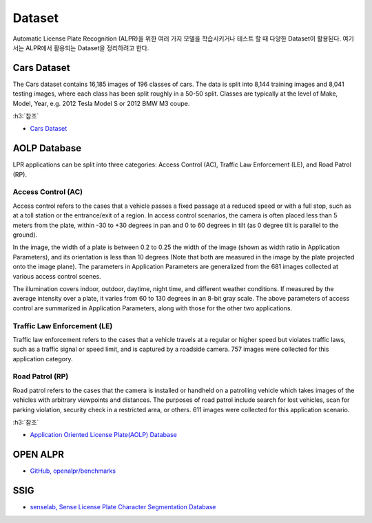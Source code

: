 ========
Dataset
========

Automatic License Plate Recognition (ALPR)을 위한 여러 가지 모델을 학습시키거나 테스트 할 때 다양한 Dataset이 활용된다. 여기서는 ALPR에서 활용되는 Dataset을 정리하려고 한다.


Cars Dataset
=============

The Cars dataset contains 16,185 images of 196 classes of cars. The data is split into 8,144 training images and 8,041 testing images, where each class has been split roughly in a 50-50 split. Classes are typically at the level of Make, Model, Year, e.g. 2012 Tesla Model S or 2012 BMW M3 coupe.



:h3:`참조`

* `Cars Dataset <http://ai.stanford.edu/~jkrause/cars/car_dataset.html>`_


AOLP Database
==============

LPR applications can be split into three categories: Access Control (AC), Traffic Law Enforcement (LE), and Road Patrol (RP).

Access Control (AC)
********************

Access control refers to the cases that a vehicle passes a fixed passage at a reduced speed or with a full stop, such as at a toll station or the entrance/exit of a region. In access control scenarios, the camera is often placed less than 5 meters from the plate, within -30 to +30 degrees in pan and 0 to 60 degrees in tilt (as 0 degree tilt is parallel to the ground).

In the image, the width of a plate is between 0.2 to 0.25 the width of the image (shown as width ratio in Application Parameters), and its orientation is less than 10 degrees (Note that both are measured in the image by the plate projected onto the image plane). The parameters in Application Parameters are generalized from the 681 images collected at various access control scenes.

The illumination covers indoor, outdoor, daytime, night time, and different weather conditions. If measured by the average intensity over a plate, it varies from 60 to 130 degrees in an 8-bit gray scale. The above parameters of access control are summarized in Application Parameters, along with those for the other two applications.

Traffic Law Enforcement (LE)
*****************************

Traffic law enforcement refers to the cases that a vehicle travels at a regular or higher speed but violates traffic laws, such as a traffic signal or speed limit, and is captured by a roadside camera. 757 images were collected for this application category.

Road Patrol (RP)
****************

Road patrol refers to the cases that the camera is installed or handheld on a patrolling vehicle which takes images of the vehicles with arbitrary viewpoints and distances. The purposes of road patrol include search for lost vehicles, scan for parking violation, security check in a restricted area, or others. 611 images were collected for this application scenario.


:h3:`참조`

* `Application Oriented License Plate(AOLP) Database <http://aolpr.ntust.edu.tw/lab/index.html>`_


OPEN ALPR
==========

* `GitHub, openalpr/benchmarks <https://github.com/openalpr/benchmarks>`_


SSIG
=====

* `senselab, Sense License Plate Character Segmentation Database <http://smartsenselab.dcc.ufmg.br/en/dataset/sense-segplate/>`_
